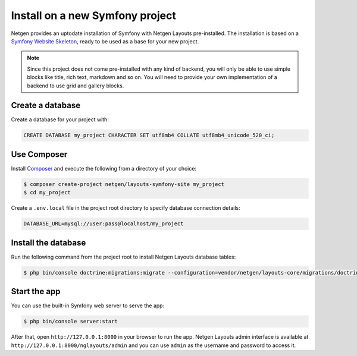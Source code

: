 Install on a new Symfony project
================================

Netgen provides an uptodate installation of Symfony with Netgen Layouts
pre-installed. The installation is based on a `Symfony Website Skeleton`__,
ready to be used as a base for your new project.

.. note::

    Since this project does not come pre-installed with any kind of backend,
    you will only be able to use simple blocks like title, rich text, markdown
    and so on. You will need to provide your own implementation of a backend
    to use grid and gallery blocks.

Create a database
-----------------

Create a database for your project with:

.. code-block:: mysql

    CREATE DATABASE my_project CHARACTER SET utf8mb4 COLLATE utf8mb4_unicode_520_ci;

Use Composer
------------

Install `Composer`__ and execute the following from a directory of your choice:

.. code-block:: shell

    $ composer create-project netgen/layouts-symfony-site my_project
    $ cd my_project

Create a ``.env.local`` file in the project root directory to specify database
connection details:

.. code-block:: shell

    DATABASE_URL=mysql://user:pass@localhost/my_project

Install the database
--------------------

Run the following command from the project root to install Netgen Layouts
database tables:

.. code-block:: shell

    $ php bin/console doctrine:migrations:migrate --configuration=vendor/netgen/layouts-core/migrations/doctrine.yml

Start the app
-------------

You can use the built-in Symfony web server to serve the app:

.. code-block:: shell

    $ php bin/console server:start

After that, open ``http://127.0.0.1:8000`` in your browser to run the app.
Netgen Layouts admin interface is available at
``http://127.0.0.1:8000/nglayouts/admin`` and you can use ``admin`` as the
username and password to access it.

.. _`Symfony Website Skeleton`: https://github.com/symfony/website-skeleton
.. _`Composer`: https://getcomposer.org/doc/00-intro.md

__ `Symfony Website Skeleton`_
__ `Composer`_
